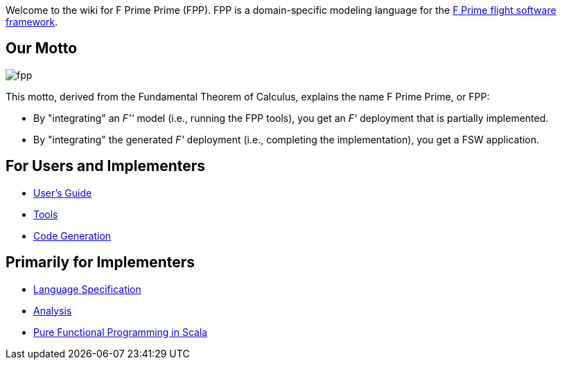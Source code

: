 Welcome to the wiki for F Prime Prime (FPP). FPP is a domain-specific modeling language for the
https://github.com/nasa/fprime-sw[F Prime flight software framework].

== Our Motto

image::diagrams/fpp.png[]

This motto, derived from the Fundamental Theorem of Calculus, explains the name F Prime Prime, or FPP:

* By "integrating" an _F''_ model (i.e., running the FPP tools), you
get an _F'_ deployment that is partially implemented.
* By "integrating" the generated _F'_ deployment (i.e., completing the implementation),
you get a FSW application.

== For Users and Implementers

* https://fprime-community.github.io/fpp/fpp-users-guide.html[User's Guide]
* https://github.com/fprime-community/fpp/wiki/Tools[Tools]
* https://github.com/fprime-community/fpp/wiki/Code-Generation[Code Generation]

== Primarily for Implementers

* https://fprime-community.github.io/fpp/fpp/[Language Specification]
* https://github.com/fprime-community/fpp/wiki/Analysis[Analysis]
* https://github.com/fprime-community/fpp/wiki/Pure-Functional-Programming-in-Scala[Pure Functional Programming in Scala]
